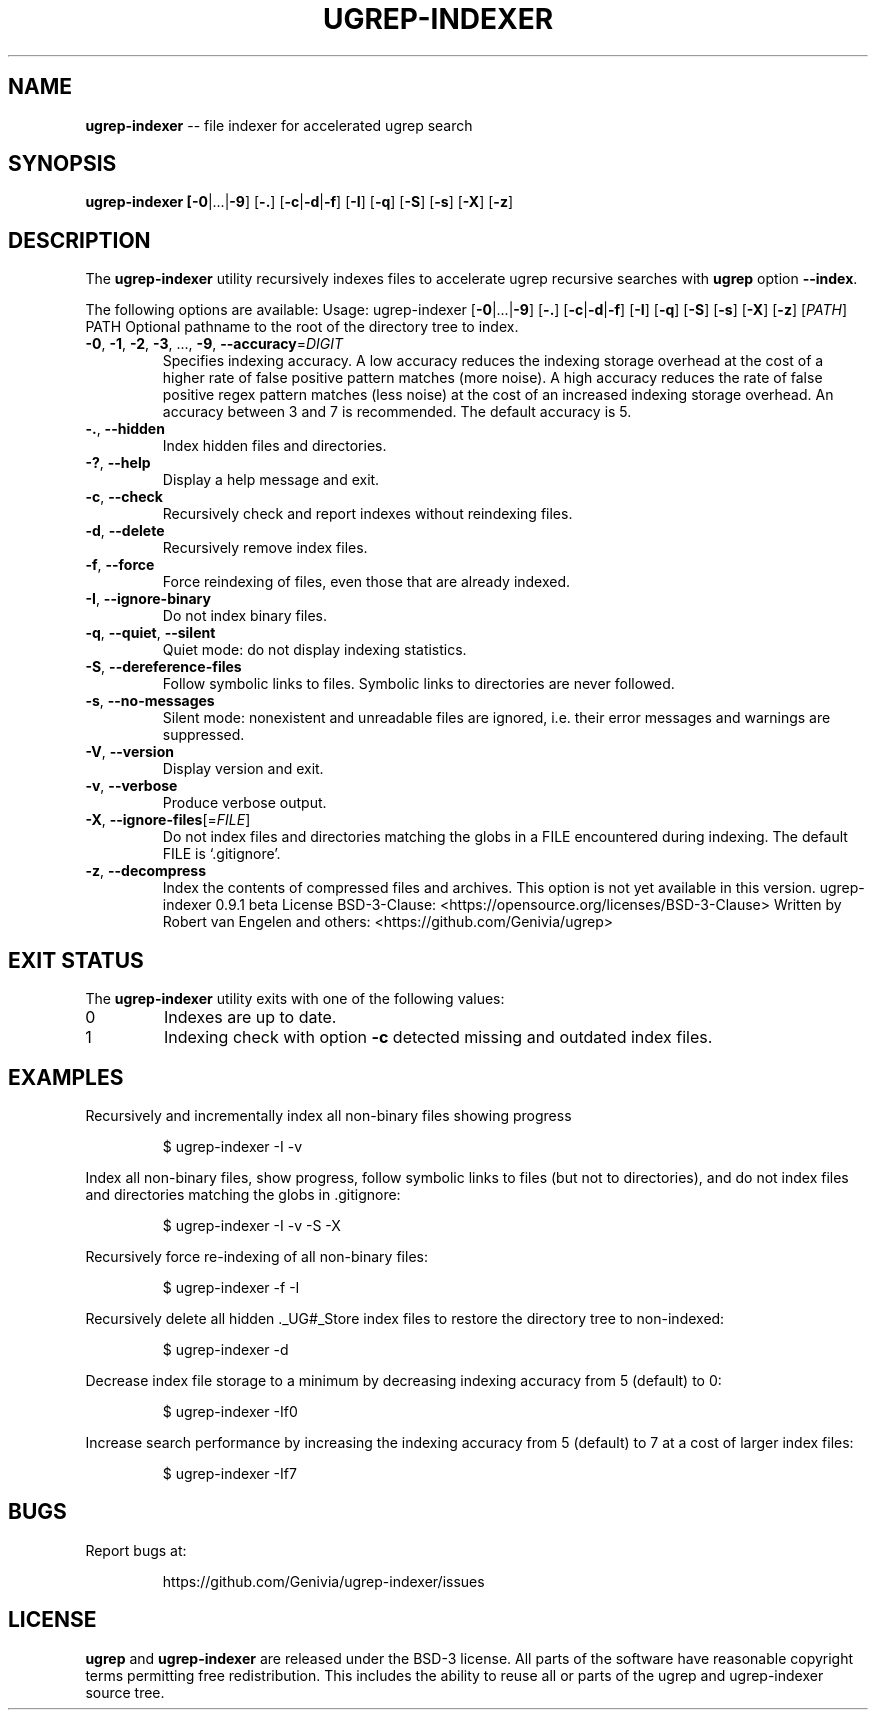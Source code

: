 .TH UGREP-INDEXER "1" "August 12, 2023" "ugrep-indexer 0.9.1" "User Commands"
.SH NAME
\fBugrep-indexer\fR -- file indexer for accelerated ugrep search
.SH SYNOPSIS
.B ugrep-indexer [\fB-0\fR|...|\fB-9\fR] [\fB-.\fR] [\fB-c\fR|\fB-d\fR|\fB-f\fR] [\fB-I\fR] [\fB-q\fR] [\fB-S\fR] [\fB-s\fR] [\fB-X\fR] [\fB-z\fR]
.SH DESCRIPTION
The \fBugrep-indexer\fR utility recursively indexes files to accelerate ugrep
recursive searches with \fBugrep\fR option \fB--index\fR.
.PP
The following options are available:
Usage:
ugrep\-indexer [\fB\-0\fR|...|\fB\-9\fR] [\fB\-.\fR] [\fB\-c\fR|\fB\-d\fR|\fB\-f\fR] [\fB\-I\fR] [\fB\-q\fR] [\fB\-S\fR] [\fB\-s\fR] [\fB\-X\fR] [\fB\-z\fR] [\fIPATH\fR]
.TP
PATH    Optional pathname to the root of the directory tree to index.
.TP
\fB\-0\fR, \fB\-1\fR, \fB\-2\fR, \fB\-3\fR, ..., \fB\-9\fR, \fB\-\-accuracy\fR=\fIDIGIT\fR
Specifies indexing accuracy.  A low accuracy reduces the indexing
storage overhead at the cost of a higher rate of false positive
pattern matches (more noise).  A high accuracy reduces the rate of
false positive regex pattern matches (less noise) at the cost of an
increased indexing storage overhead.  An accuracy between 3 and 7
is recommended.  The default accuracy is 5.
.TP
\fB\-.\fR, \fB\-\-hidden\fR
Index hidden files and directories.
.TP
\fB\-?\fR, \fB\-\-help\fR
Display a help message and exit.
.TP
\fB\-c\fR, \fB\-\-check\fR
Recursively check and report indexes without reindexing files.
.TP
\fB\-d\fR, \fB\-\-delete\fR
Recursively remove index files.
.TP
\fB\-f\fR, \fB\-\-force\fR
Force reindexing of files, even those that are already indexed.
.TP
\fB\-I\fR, \fB\-\-ignore\-binary\fR
Do not index binary files.
.TP
\fB\-q\fR, \fB\-\-quiet\fR, \fB\-\-silent\fR
Quiet mode: do not display indexing statistics.
.TP
\fB\-S\fR, \fB\-\-dereference\-files\fR
Follow symbolic links to files.  Symbolic links to directories are
never followed.
.TP
\fB\-s\fR, \fB\-\-no\-messages\fR
Silent mode: nonexistent and unreadable files are ignored, i.e.
their error messages and warnings are suppressed.
.TP
\fB\-V\fR, \fB\-\-version\fR
Display version and exit.
.TP
\fB\-v\fR, \fB\-\-verbose\fR
Produce verbose output.
.TP
\fB\-X\fR, \fB\-\-ignore\-files\fR[=\fIFILE\fR]
Do not index files and directories matching the globs in a FILE
encountered during indexing.  The default FILE is `.gitignore'.
.TP
\fB\-z\fR, \fB\-\-decompress\fR
Index the contents of compressed files and archives.
This option is not yet available in this version.
ugrep\-indexer 0.9.1 beta
License BSD\-3\-Clause: <https://opensource.org/licenses/BSD\-3\-Clause>
Written by Robert van Engelen and others: <https://github.com/Genivia/ugrep>
.SH "EXIT STATUS"
The \fBugrep-indexer\fR utility exits with one of the following values:
.IP 0
Indexes are up to date.
.IP 1
Indexing check with option \fB-c\fR detected missing and outdated index files.
.SH EXAMPLES
Recursively and incrementally index all non-binary files showing progress
.IP
$ ugrep-indexer -I -v
.PP
Index all non-binary files, show progress, follow symbolic links to files (but
not to directories), and do not index files and directories matching the globs
in .gitignore:
.IP
$ ugrep-indexer -I -v -S -X
.PP
Recursively force re-indexing of all non-binary files:
.IP
$ ugrep-indexer -f -I
.PP
Recursively delete all hidden ._UG#_Store index files to restore the directory
tree to non-indexed:
.IP
$ ugrep-indexer -d
.PP
Decrease index file storage to a minimum by decreasing indexing accuracy from 5
(default) to 0:
.IP
$ ugrep-indexer -If0
.PP
Increase search performance by increasing the indexing accuracy from 5
(default) to 7 at a cost of larger index files:
.IP
$ ugrep-indexer -If7
.SH BUGS
Report bugs at:
.IP
https://github.com/Genivia/ugrep-indexer/issues
.PP
.SH LICENSE
\fBugrep\fR and \fBugrep-indexer\fR are released under the BSD\-3 license.  All
parts of the software have reasonable copyright terms permitting free
redistribution.  This includes the ability to reuse all or parts of the ugrep
and ugrep-indexer source tree.
